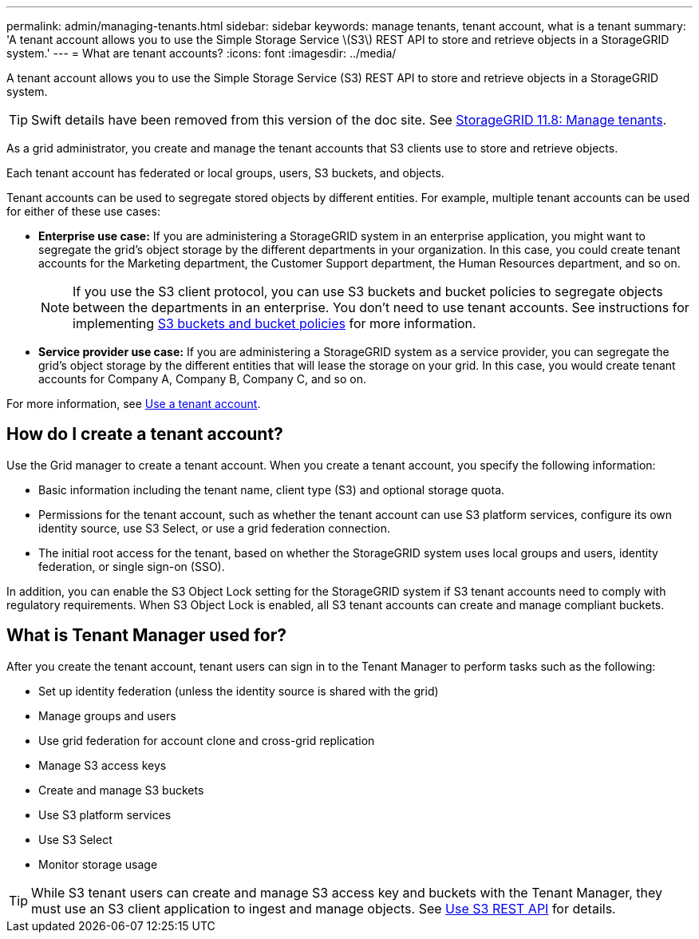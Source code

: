 ---
permalink: admin/managing-tenants.html
sidebar: sidebar
keywords: manage tenants, tenant account, what is a tenant
summary: 'A tenant account allows you to use the Simple Storage Service \(S3\) REST API to store and retrieve objects in a StorageGRID system.'
---
= What are tenant accounts?
:icons: font
:imagesdir: ../media/

[.lead]
A tenant account allows you to use the Simple Storage Service (S3) REST API to store and retrieve objects in a StorageGRID system.

TIP: Swift details have been removed from this version of the doc site. See https://docs.netapp.com/us-en/storagegrid-118/admin/managing-tenants.html[StorageGRID 11.8: Manage tenants^].

As a grid administrator, you create and manage the tenant accounts that S3 clients use to store and retrieve objects.

Each tenant account has federated or local groups, users, S3 buckets, and objects.

Tenant accounts can be used to segregate stored objects by different entities. For example, multiple tenant accounts can be used for either of these use cases:

* *Enterprise use case:* If you are administering a StorageGRID system in an enterprise application, you might want to segregate the grid's object storage by the different departments in your organization. In this case, you could create tenant accounts for the Marketing department, the Customer Support department, the Human Resources department, and so on.
+
NOTE: If you use the S3 client protocol, you can use S3 buckets and bucket policies to segregate objects between the departments in an enterprise. You don't need to use tenant accounts. See instructions for implementing link:../s3/use-access-policies.html[S3 buckets and bucket policies] for more information.

* *Service provider use case:* If you are administering a StorageGRID system as a service provider, you can segregate the grid's object storage by the different entities that will lease the storage on your grid. In this case, you would create tenant accounts for Company A, Company B, Company C, and so on.

For more information, see link:../tenant/index.html[Use a tenant account].

== How do I create a tenant account?

Use the Grid manager to create a tenant account. When you create a tenant account, you specify the following information:

* Basic information including the tenant name, client type (S3) and optional storage quota.

* Permissions for the tenant account, such as whether the tenant account can use S3 platform services, configure its own identity source, use S3 Select, or use a grid federation connection.

* The initial root access for the tenant, based on whether the StorageGRID system uses local groups and users, identity federation, or single sign-on (SSO).

In addition, you can enable the S3 Object Lock setting for the StorageGRID system if S3 tenant accounts need to comply with regulatory requirements. When S3 Object Lock is enabled, all S3 tenant accounts can create and manage compliant buckets.

== What is Tenant Manager used for?

After you create the tenant account, tenant users can sign in to the Tenant Manager to perform tasks such as the following:

* Set up identity federation (unless the identity source is shared with the grid)
* Manage groups and users
* Use grid federation for account clone and cross-grid replication
* Manage S3 access keys
* Create and manage S3 buckets
* Use S3 platform services
* Use S3 Select
* Monitor storage usage

TIP: While S3 tenant users can create and manage S3 access key and buckets with the Tenant Manager, they must use an S3 client application to ingest and manage objects. See link:../s3/index.html[Use S3 REST API] for details.